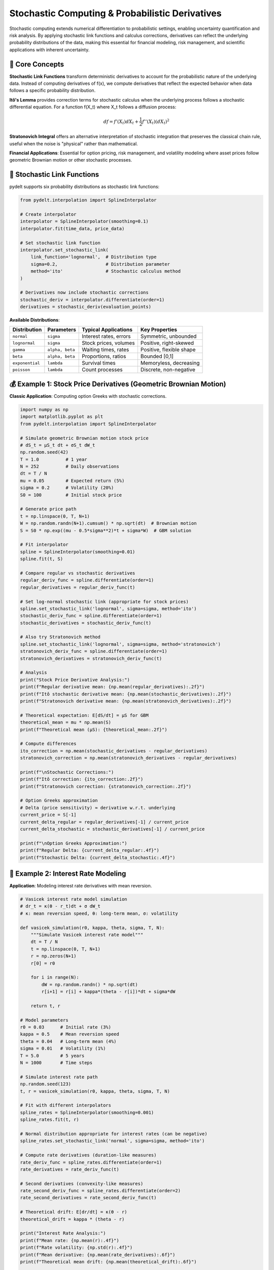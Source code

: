 Stochastic Computing & Probabilistic Derivatives
===============================================

Stochastic computing extends numerical differentiation to probabilistic settings, enabling uncertainty quantification and risk analysis. By applying stochastic link functions and calculus corrections, derivatives can reflect the underlying probability distributions of the data, making this essential for financial modeling, risk management, and scientific applications with inherent uncertainty.

🎲 **Core Concepts**
-------------------

**Stochastic Link Functions** transform deterministic derivatives to account for the probabilistic nature of the underlying data. Instead of computing derivatives of f(x), we compute derivatives that reflect the expected behavior when data follows a specific probability distribution.

**Itô's Lemma** provides correction terms for stochastic calculus when the underlying process follows a stochastic differential equation. For a function f(X_t) where X_t follows a diffusion process:

.. math::
   df = f'(X_t)dX_t + \frac{1}{2}f''(X_t)(dX_t)^2

**Stratonovich Integral** offers an alternative interpretation of stochastic integration that preserves the classical chain rule, useful when the noise is "physical" rather than mathematical.

**Financial Applications**: Essential for option pricing, risk management, and volatility modeling where asset prices follow geometric Brownian motion or other stochastic processes.

🔧 **Stochastic Link Functions**
-------------------------------

pydelt supports six probability distributions as stochastic link functions:

.. code-block:: python

   from pydelt.interpolation import SplineInterpolator
   
   # Create interpolator
   interpolator = SplineInterpolator(smoothing=0.1)
   interpolator.fit(time_data, price_data)
   
   # Set stochastic link function
   interpolator.set_stochastic_link(
       link_function='lognormal',  # Distribution type
       sigma=0.2,                  # Distribution parameter
       method='ito'                # Stochastic calculus method
   )
   
   # Derivatives now include stochastic corrections
   stochastic_deriv = interpolator.differentiate(order=1)
   derivatives = stochastic_deriv(evaluation_points)

**Available Distributions**:

+----------------+------------------+------------------------+-------------------------+
| Distribution   | Parameters       | Typical Applications   | Key Properties          |
+================+==================+========================+=========================+
| ``normal``     | ``sigma``        | Interest rates, errors | Symmetric, unbounded    |
+----------------+------------------+------------------------+-------------------------+
| ``lognormal``  | ``sigma``        | Stock prices, volumes  | Positive, right-skewed  |
+----------------+------------------+------------------------+-------------------------+
| ``gamma``      | ``alpha, beta``  | Waiting times, rates   | Positive, flexible shape|
+----------------+------------------+------------------------+-------------------------+
| ``beta``       | ``alpha, beta``  | Proportions, ratios    | Bounded [0,1]           |
+----------------+------------------+------------------------+-------------------------+
| ``exponential``| ``lambda``       | Survival times         | Memoryless, decreasing  |
+----------------+------------------+------------------------+-------------------------+
| ``poisson``    | ``lambda``       | Count processes        | Discrete, non-negative  |
+----------------+------------------+------------------------+-------------------------+

💰 **Example 1: Stock Price Derivatives (Geometric Brownian Motion)**
--------------------------------------------------------------------

**Classic Application**: Computing option Greeks with stochastic corrections.

.. code-block:: python

   import numpy as np
   import matplotlib.pyplot as plt
   from pydelt.interpolation import SplineInterpolator
   
   # Simulate geometric Brownian motion stock price
   # dS_t = μS_t dt + σS_t dW_t
   np.random.seed(42)
   T = 1.0          # 1 year
   N = 252          # Daily observations
   dt = T / N
   mu = 0.05        # Expected return (5%)
   sigma = 0.2      # Volatility (20%)
   S0 = 100         # Initial stock price
   
   # Generate price path
   t = np.linspace(0, T, N+1)
   W = np.random.randn(N+1).cumsum() * np.sqrt(dt)  # Brownian motion
   S = S0 * np.exp((mu - 0.5*sigma**2)*t + sigma*W)  # GBM solution
   
   # Fit interpolator
   spline = SplineInterpolator(smoothing=0.01)
   spline.fit(t, S)
   
   # Compare regular vs stochastic derivatives
   regular_deriv_func = spline.differentiate(order=1)
   regular_derivatives = regular_deriv_func(t)
   
   # Set log-normal stochastic link (appropriate for stock prices)
   spline.set_stochastic_link('lognormal', sigma=sigma, method='ito')
   stochastic_deriv_func = spline.differentiate(order=1)
   stochastic_derivatives = stochastic_deriv_func(t)
   
   # Also try Stratonovich method
   spline.set_stochastic_link('lognormal', sigma=sigma, method='stratonovich')
   stratonovich_deriv_func = spline.differentiate(order=1)
   stratonovich_derivatives = stratonovich_deriv_func(t)
   
   # Analysis
   print("Stock Price Derivative Analysis:")
   print(f"Regular derivative mean: {np.mean(regular_derivatives):.2f}")
   print(f"Itô stochastic derivative mean: {np.mean(stochastic_derivatives):.2f}")
   print(f"Stratonovich derivative mean: {np.mean(stratonovich_derivatives):.2f}")
   
   # Theoretical expectation: E[dS/dt] = μS for GBM
   theoretical_mean = mu * np.mean(S)
   print(f"Theoretical mean (μS): {theoretical_mean:.2f}")
   
   # Compute differences
   ito_correction = np.mean(stochastic_derivatives - regular_derivatives)
   stratonovich_correction = np.mean(stratonovich_derivatives - regular_derivatives)
   
   print(f"\nStochastic Corrections:")
   print(f"Itô correction: {ito_correction:.2f}")
   print(f"Stratonovich correction: {stratonovich_correction:.2f}")
   
   # Option Greeks approximation
   # Delta (price sensitivity) ≈ derivative w.r.t. underlying
   current_price = S[-1]
   current_delta_regular = regular_derivatives[-1] / current_price
   current_delta_stochastic = stochastic_derivatives[-1] / current_price
   
   print(f"\nOption Greeks Approximation:")
   print(f"Regular Delta: {current_delta_regular:.4f}")
   print(f"Stochastic Delta: {current_delta_stochastic:.4f}")

🏦 **Example 2: Interest Rate Modeling**
---------------------------------------

**Application**: Modeling interest rate derivatives with mean reversion.

.. code-block:: python

   # Vasicek interest rate model simulation
   # dr_t = κ(θ - r_t)dt + σ dW_t
   # κ: mean reversion speed, θ: long-term mean, σ: volatility
   
   def vasicek_simulation(r0, kappa, theta, sigma, T, N):
       """Simulate Vasicek interest rate model"""
       dt = T / N
       t = np.linspace(0, T, N+1)
       r = np.zeros(N+1)
       r[0] = r0
       
       for i in range(N):
           dW = np.random.randn() * np.sqrt(dt)
           r[i+1] = r[i] + kappa*(theta - r[i])*dt + sigma*dW
       
       return t, r
   
   # Model parameters
   r0 = 0.03      # Initial rate (3%)
   kappa = 0.5    # Mean reversion speed
   theta = 0.04   # Long-term mean (4%)
   sigma = 0.01   # Volatility (1%)
   T = 5.0        # 5 years
   N = 1000       # Time steps
   
   # Simulate interest rate path
   np.random.seed(123)
   t, r = vasicek_simulation(r0, kappa, theta, sigma, T, N)
   
   # Fit with different interpolators
   spline_rates = SplineInterpolator(smoothing=0.001)
   spline_rates.fit(t, r)
   
   # Normal distribution appropriate for interest rates (can be negative)
   spline_rates.set_stochastic_link('normal', sigma=sigma, method='ito')
   
   # Compute rate derivatives (duration-like measures)
   rate_deriv_func = spline_rates.differentiate(order=1)
   rate_derivatives = rate_deriv_func(t)
   
   # Second derivatives (convexity-like measures)
   rate_second_deriv_func = spline_rates.differentiate(order=2)
   rate_second_derivatives = rate_second_deriv_func(t)
   
   # Theoretical drift: E[dr/dt] = κ(θ - r)
   theoretical_drift = kappa * (theta - r)
   
   print("Interest Rate Analysis:")
   print(f"Mean rate: {np.mean(r):.4f}")
   print(f"Rate volatility: {np.std(r):.4f}")
   print(f"Mean derivative: {np.mean(rate_derivatives):.6f}")
   print(f"Theoretical mean drift: {np.mean(theoretical_drift):.6f}")
   
   # Duration and convexity approximations
   current_rate = r[-1]
   duration_approx = -rate_derivatives[-1] / current_rate
   convexity_approx = rate_second_derivatives[-1] / current_rate
   
   print(f"\nBond Risk Measures (approximations):")
   print(f"Modified duration: {duration_approx:.4f}")
   print(f"Convexity: {convexity_approx:.4f}")

🧬 **Example 3: Population Dynamics with Uncertainty**
-----------------------------------------------------

**Application**: Biological population modeling with environmental stochasticity.

.. code-block:: python

   # Stochastic logistic growth with environmental noise
   # dN/dt = rN(1 - N/K) + σN ξ(t)
   # where ξ(t) is white noise
   
   def stochastic_logistic(N0, r, K, sigma, T, N_steps):
       """Simulate stochastic logistic growth"""
       dt = T / N_steps
       t = np.linspace(0, T, N_steps+1)
       N = np.zeros(N_steps+1)
       N[0] = N0
       
       for i in range(N_steps):
           # Deterministic growth
           growth = r * N[i] * (1 - N[i]/K) * dt
           # Stochastic perturbation
           noise = sigma * N[i] * np.random.randn() * np.sqrt(dt)
           N[i+1] = max(0, N[i] + growth + noise)  # Prevent negative population
       
       return t, N
   
   # Population parameters
   N0 = 10        # Initial population
   r = 0.5        # Growth rate
   K = 1000       # Carrying capacity
   sigma = 0.1    # Environmental noise strength
   T = 20         # Time horizon
   N_steps = 500  # Time steps
   
   # Simulate population
   np.random.seed(456)
   t, N = stochastic_logistic(N0, r, K, sigma, T, N_steps)
   
   # Fit interpolator
   population_interp = SplineInterpolator(smoothing=0.1)
   population_interp.fit(t, N)
   
   # Use gamma distribution (positive values, flexible shape)
   # Gamma parameters chosen to match population characteristics
   alpha = 4.0  # Shape parameter
   beta = alpha / np.mean(N)  # Rate parameter (scale = 1/beta)
   
   population_interp.set_stochastic_link('gamma', alpha=alpha, beta=beta, method='ito')
   
   # Compute growth rates
   growth_rate_func = population_interp.differentiate(order=1)
   stochastic_growth_rates = growth_rate_func(t)
   
   # Compare with deterministic logistic growth rate
   deterministic_growth_rates = r * N * (1 - N/K)
   
   # Per capita growth rates
   per_capita_stochastic = stochastic_growth_rates / N
   per_capita_deterministic = deterministic_growth_rates / N
   
   print("Population Dynamics Analysis:")
   print(f"Final population: {N[-1]:.0f}")
   print(f"Carrying capacity: {K}")
   print(f"Mean growth rate: {np.mean(stochastic_growth_rates):.2f}")
   print(f"Growth rate volatility: {np.std(stochastic_growth_rates):.2f}")
   
   # Find maximum growth rate period
   max_growth_idx = np.argmax(stochastic_growth_rates)
   max_growth_time = t[max_growth_idx]
   max_growth_pop = N[max_growth_idx]
   
   print(f"\nMaximum growth rate:")
   print(f"Time: {max_growth_time:.1f}")
   print(f"Population: {max_growth_pop:.0f}")
   print(f"Growth rate: {stochastic_growth_rates[max_growth_idx]:.2f}")
   
   # Environmental impact analysis
   stochastic_correction = np.mean(stochastic_growth_rates - deterministic_growth_rates)
   print(f"\nEnvironmental stochasticity effect:")
   print(f"Mean correction: {stochastic_correction:.3f}")

⚙️ **Advanced Stochastic Features**
----------------------------------

**Custom Link Functions**

Create custom probability distributions:

.. code-block:: python

   from pydelt.stochastic import StochasticLinkFunction
   
   class WeibullLink(StochasticLinkFunction):
       def __init__(self, shape, scale):
           self.shape = shape
           self.scale = scale
       
       def transform(self, x):
           return self.scale * (-np.log(1 - x))**(1/self.shape)
       
       def inverse_transform(self, y):
           return 1 - np.exp(-(y/self.scale)**self.shape)
       
       def derivative_transform(self, x, f_prime, f_double_prime=None, method='ito'):
           # Implement Weibull-specific corrections
           pass
   
   # Use custom link
   weibull_link = WeibullLink(shape=2.0, scale=1.0)
   interpolator.set_stochastic_link(weibull_link, method='ito')

**Method Comparison**

Compare Itô vs Stratonovich corrections:

.. code-block:: python

   # Fit same data with both methods
   interp_ito = SplineInterpolator(smoothing=0.1)
   interp_ito.fit(data_x, data_y)
   interp_ito.set_stochastic_link('lognormal', sigma=0.2, method='ito')
   
   interp_strat = SplineInterpolator(smoothing=0.1)
   interp_strat.fit(data_x, data_y)
   interp_strat.set_stochastic_link('lognormal', sigma=0.2, method='stratonovich')
   
   # Compare derivatives
   ito_deriv = interp_ito.differentiate(order=1)(eval_points)
   strat_deriv = interp_strat.differentiate(order=1)(eval_points)
   
   difference = np.mean(np.abs(ito_deriv - strat_deriv))
   print(f"Itô vs Stratonovich difference: {difference:.4f}")

**Parameter Sensitivity Analysis**

Analyze sensitivity to distribution parameters:

.. code-block:: python

   # Test different volatility levels
   sigmas = [0.1, 0.2, 0.3, 0.4]
   derivative_means = []
   
   for sigma in sigmas:
       interp = SplineInterpolator(smoothing=0.1)
       interp.fit(data_x, data_y)
       interp.set_stochastic_link('lognormal', sigma=sigma, method='ito')
       
       deriv_func = interp.differentiate(order=1)
       derivatives = deriv_func(eval_points)
       derivative_means.append(np.mean(derivatives))
   
   print("Sensitivity to volatility parameter:")
   for sigma, mean_deriv in zip(sigmas, derivative_means):
       print(f"σ = {sigma:.1f}: Mean derivative = {mean_deriv:.3f}")

🎓 **Best Practices**
--------------------

**Distribution Selection**:
1. **Stock Prices**: Log-normal (positive, multiplicative noise)
2. **Interest Rates**: Normal (can be negative, additive noise)
3. **Waiting Times**: Exponential or Gamma (positive, memoryless or aging)
4. **Proportions**: Beta (bounded between 0 and 1)
5. **Count Data**: Poisson (discrete, non-negative)

**Method Selection**:
- **Itô Calculus**: Mathematical finance, theoretical models
- **Stratonovich Calculus**: Physical systems, engineering applications
- **When in doubt**: Try both and compare results

**Parameter Estimation**:
Use maximum likelihood or method of moments to estimate distribution parameters from data:

.. code-block:: python

   from scipy import stats
   
   # Estimate log-normal parameters
   sigma_est = np.std(np.log(price_data))
   print(f"Estimated volatility: {sigma_est:.3f}")
   
   # Use estimated parameter
   interpolator.set_stochastic_link('lognormal', sigma=sigma_est, method='ito')

**Validation**:
Always compare with known analytical solutions when available:

.. code-block:: python

   # For geometric Brownian motion: E[dS/dt] = μS
   theoretical_drift = mu * stock_prices
   numerical_drift = stochastic_derivatives
   
   error = np.sqrt(np.mean((numerical_drift - theoretical_drift)**2))
   print(f"Drift estimation error: {error:.4f}")

⚠️ **Limitations & Considerations**
----------------------------------

**Numerical Stability**:
- Second derivatives required for Itô corrections may amplify noise
- Use appropriate smoothing parameters
- Consider robust interpolation methods for noisy data

**Model Assumptions**:
- Stochastic link functions assume specific probability distributions
- Validate distribution assumptions with data
- Consider model uncertainty in critical applications

**Computational Cost**:
- Stochastic corrections require additional derivative computations
- Itô method needs second derivatives (more expensive)
- Consider computational budget for real-time applications

**Interpretation**:
- Stochastic derivatives reflect expected behavior under distributional assumptions
- Results depend on chosen probability distribution and parameters
- Always validate against domain knowledge and empirical data

🔬 **Research Applications**
---------------------------

**Financial Engineering**:
- Option pricing with stochastic volatility
- Risk-neutral measure transformations
- Credit risk modeling with jump processes

**Scientific Computing**:
- Uncertainty quantification in differential equations
- Stochastic partial differential equations
- Climate modeling with random forcing

**Machine Learning**:
- Bayesian neural networks with stochastic derivatives
- Uncertainty-aware optimization
- Robust control with distributional assumptions

🔗 **Integration with Other Features**
------------------------------------

Stochastic computing combines powerfully with other pydelt features:

**Multivariate Stochastic Derivatives**:
.. code-block:: python

   # Apply stochastic links to multivariate functions
   from pydelt.multivariate import MultivariateDerivatives
   
   mv = MultivariateDerivatives(SplineInterpolator, smoothing=0.1)
   mv.fit(input_data, output_data)
   
   # Set stochastic link for underlying interpolator
   mv.interpolator_class.set_stochastic_link('lognormal', sigma=0.2)
   
   # Gradients now include stochastic corrections
   stochastic_gradient = mv.gradient()

**Neural Networks with Stochastic Links**:
.. code-block:: python

   # Combine automatic differentiation with stochastic corrections
   nn_stochastic = NeuralNetworkInterpolator(hidden_layers=[128, 64])
   nn_stochastic.fit(data_x, data_y)
   nn_stochastic.set_stochastic_link('gamma', alpha=2.0, beta=1.0)
   
   # Exact derivatives with probabilistic corrections
   exact_stochastic_deriv = nn_stochastic.differentiate(order=1)

This completes the progressive learning path from basic interpolation to advanced stochastic computing, providing a comprehensive framework for numerical differentiation with uncertainty quantification.

